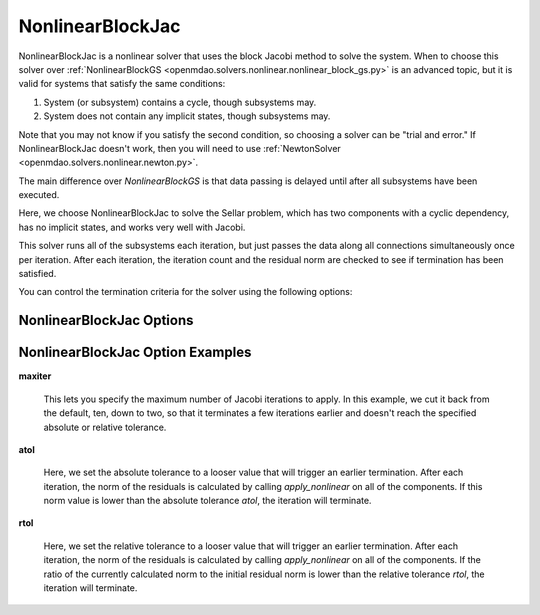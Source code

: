 .. _nlbjac:

*****************
NonlinearBlockJac
*****************

NonlinearBlockJac is a nonlinear solver that uses the block Jacobi method to solve
the system. When to choose this solver over :ref:`NonlinearBlockGS <openmdao.solvers.nonlinear.nonlinear_block_gs.py>`
is an advanced topic, but it is valid for systems that satisfy the same conditions:

1. System (or subsystem) contains a cycle, though subsystems may.
2. System does not contain any implicit states, though subsystems may.

Note that you may not know if you satisfy the second condition, so choosing a solver can be "trial and error." If
NonlinearBlockJac doesn't work, then you will need to use :ref:`NewtonSolver <openmdao.solvers.nonlinear.newton.py>`.

The main difference over `NonlinearBlockGS` is that data passing is delayed until after all subsystems have been
executed.

Here, we choose NonlinearBlockJac to solve the Sellar problem, which has two components with a
cyclic dependency, has no implicit states, and works very well with Jacobi.

.. embed-code::
    openmdao.solvers.nonlinear.tests.test_nonlinear_block_jac.TestNLBlockJacobi.test_feature_basic
    :layout: interleave

This solver runs all of the subsystems each iteration, but just passes the data along all connections
simultaneously once per iteration. After each iteration, the iteration count and the residual norm are
checked to see if termination has been satisfied.

You can control the termination criteria for the solver using the following options:

NonlinearBlockJac Options
-------------------------

.. embed-options::
    openmdao.solvers.nonlinear.nonlinear_block_jac
    NonlinearBlockJac
    options

NonlinearBlockJac Option Examples
---------------------------------

**maxiter**

  This lets you specify the maximum number of Jacobi iterations to apply. In this example, we
  cut it back from the default, ten, down to two, so that it terminates a few iterations earlier and doesn't
  reach the specified absolute or relative tolerance.

  .. embed-code::
      openmdao.solvers.nonlinear.tests.test_nonlinear_block_jac.TestNLBlockJacobi.test_feature_maxiter
      :layout: interleave

**atol**

  Here, we set the absolute tolerance to a looser value that will trigger an earlier termination. After
  each iteration, the norm of the residuals is calculated by calling `apply_nonlinear` on all of the components.
  If this norm value is lower than the absolute
  tolerance `atol`, the iteration will terminate.

  .. embed-code::
      openmdao.solvers.nonlinear.tests.test_nonlinear_block_jac.TestNLBlockJacobi.test_feature_atol
      :layout: interleave

**rtol**

  Here, we set the relative tolerance to a looser value that will trigger an earlier termination. After
  each iteration, the norm of the residuals is calculated by calling `apply_nonlinear` on all of the components.
  If the ratio of the currently calculated norm to the
  initial residual norm is lower than the relative tolerance `rtol`, the iteration will terminate.

  .. embed-code::
      openmdao.solvers.nonlinear.tests.test_nonlinear_block_jac.TestNLBlockJacobi.test_feature_rtol
      :layout: interleave

.. tags:: Solver, NonlinearSolver

